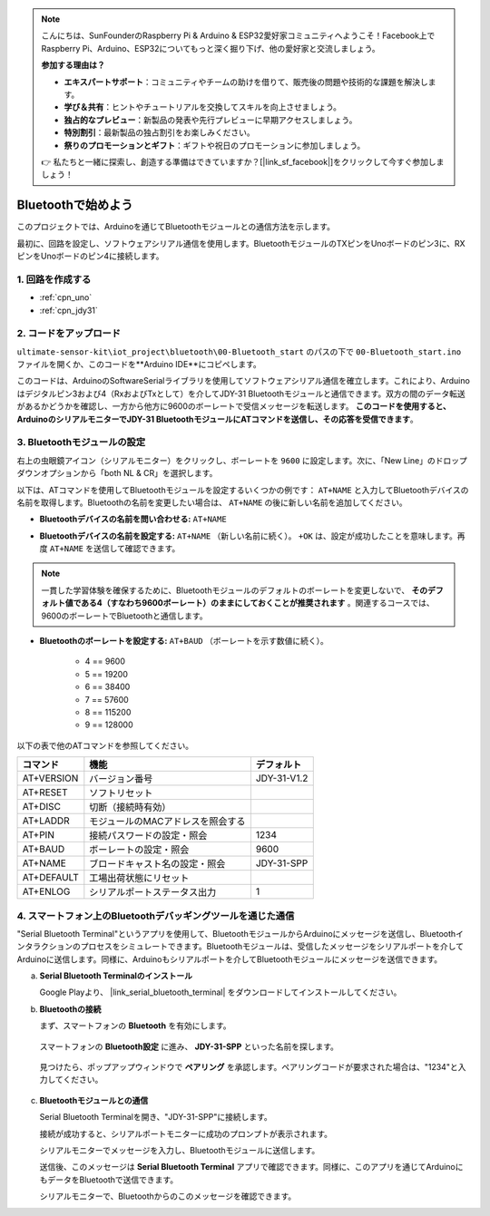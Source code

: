 .. note::

    こんにちは、SunFounderのRaspberry Pi & Arduino & ESP32愛好家コミュニティへようこそ！Facebook上でRaspberry Pi、Arduino、ESP32についてもっと深く掘り下げ、他の愛好家と交流しましょう。

    **参加する理由は？**

    - **エキスパートサポート**：コミュニティやチームの助けを借りて、販売後の問題や技術的な課題を解決します。
    - **学び＆共有**：ヒントやチュートリアルを交換してスキルを向上させましょう。
    - **独占的なプレビュー**：新製品の発表や先行プレビューに早期アクセスしましょう。
    - **特別割引**：最新製品の独占割引をお楽しみください。
    - **祭りのプロモーションとギフト**：ギフトや祝日のプロモーションに参加しましょう。

    👉 私たちと一緒に探索し、創造する準備はできていますか？[|link_sf_facebook|]をクリックして今すぐ参加しましょう！

.. _iot_Bluetooth_start:

Bluetoothで始めよう
=============================

このプロジェクトでは、Arduinoを通じてBluetoothモジュールとの通信方法を示します。

最初に、回路を設定し、ソフトウェアシリアル通信を使用します。BluetoothモジュールのTXピンをUnoボードのピン3に、RXピンをUnoボードのピン4に接続します。

1. 回路を作成する
-----------------------------

.. image:: img/00-Wiring_Bluetooth.png
    :width: 70%

* :ref:`cpn_uno`
* :ref:`cpn_jdy31`

2. コードをアップロード
-----------------------------

``ultimate-sensor-kit\iot_project\bluetooth\00-Bluetooth_start`` のパスの下で ``00-Bluetooth_start.ino`` ファイルを開くか、このコードを**Arduino IDE**にコピペします。

このコードは、ArduinoのSoftwareSerialライブラリを使用してソフトウェアシリアル通信を確立します。これにより、Arduinoはデジタルピン3および4（RxおよびTxとして）を介してJDY-31 Bluetoothモジュールと通信できます。双方の間のデータ転送があるかどうかを確認し、一方から他方に9600のボーレートで受信メッセージを転送します。 **このコードを使用すると、ArduinoのシリアルモニターでJDY-31 BluetoothモジュールにATコマンドを送信し、その応答を受信できます**。

.. raw:: html
    
    <iframe src=https://create.arduino.cc/editor/sunfounder01/d95650c4-ae16-42a2-bd4e-c43849b61941/preview?embed style="height:510px;width:100%;margin:10px 0" frameborder=0></iframe>

3. Bluetoothモジュールの設定
-----------------------------------------

右上の虫眼鏡アイコン（シリアルモニター）をクリックし、ボーレートを ``9600`` に設定します。次に、「New Line」のドロップダウンオプションから「both NL & CR」を選択します。

.. image:: img/new/00-bluetooth_serial_1_shadow.png 

以下は、ATコマンドを使用してBluetoothモジュールを設定するいくつかの例です： ``AT+NAME`` と入力してBluetoothデバイスの名前を取得します。Bluetoothの名前を変更したい場合は、 ``AT+NAME`` の後に新しい名前を追加してください。

* **Bluetoothデバイスの名前を問い合わせる:** ``AT+NAME`` 

  .. image:: img/00-bluetooth_serial_2.gif

* **Bluetoothデバイスの名前を設定する:** ``AT+NAME`` （新しい名前に続く）。 ``+OK`` は、設定が成功したことを意味します。再度 ``AT+NAME`` を送信して確認できます。

  .. image:: img/00-bluetooth_serial_3.gif

.. note::
   一貫した学習体験を確保するために、Bluetoothモジュールのデフォルトのボーレートを変更しないで、 **そのデフォルト値である4（すなわち9600ボーレート）のままにしておくことが推奨されます** 。関連するコースでは、9600のボーレートでBluetoothと通信します。

* **Bluetoothのボーレートを設定する:**  ``AT+BAUD`` （ボーレートを示す数値に続く）。

    * 4 == 9600
    * 5 == 19200
    * 6 == 38400
    * 7 == 57600
    * 8 == 115200
    * 9 == 128000

以下の表で他のATコマンドを参照してください。

+------------+-----------------------------------+-------------+
| コマンド   | 機能                              | デフォルト  |
+============+===================================+=============+
| AT+VERSION | バージョン番号                    | JDY-31-V1.2 |
+------------+-----------------------------------+-------------+
| AT+RESET   | ソフトリセット                    |             |
+------------+-----------------------------------+-------------+
| AT+DISC    | 切断（接続時有効）                |             |
+------------+-----------------------------------+-------------+
| AT+LADDR   | モジュールのMACアドレスを照会する |             |
+------------+-----------------------------------+-------------+
| AT+PIN     | 接続パスワードの設定・照会        | 1234        |
+------------+-----------------------------------+-------------+
| AT+BAUD    | ボーレートの設定・照会            | 9600        |
+------------+-----------------------------------+-------------+
| AT+NAME    | ブロードキャスト名の設定・照会    | JDY-31-SPP  |
+------------+-----------------------------------+-------------+
| AT+DEFAULT | 工場出荷状態にリセット            |             |
+------------+-----------------------------------+-------------+
| AT+ENLOG   | シリアルポートステータス出力      | 1           |
+------------+-----------------------------------+-------------+

4. スマートフォン上のBluetoothデバッギングツールを通じた通信
-----------------------------------------------------------------------------------

"Serial Bluetooth Terminal"というアプリを使用して、BluetoothモジュールからArduinoにメッセージを送信し、Bluetoothインタラクションのプロセスをシミュレートできます。Bluetoothモジュールは、受信したメッセージをシリアルポートを介してArduinoに送信します。同様に、Arduinoもシリアルポートを介してBluetoothモジュールにメッセージを送信できます。

a. **Serial Bluetooth Terminalのインストール**

   Google Playより、 |link_serial_bluetooth_terminal| をダウンロードしてインストールしてください。

b. **Bluetoothの接続**

   まず、スマートフォンの **Bluetooth** を有効にします。

      .. image:: img/new/09-app_1_shadow.png
         :width: 60%
         :align: center

   スマートフォンの **Bluetooth設定** に進み、 **JDY-31-SPP** といった名前を探します。

      .. image:: img/new/09-app_2_shadow.png
         :width: 60%
         :align: center

   見つけたら、ポップアップウィンドウで **ペアリング** を承認します。ペアリングコードが要求された場合は、"1234"と入力してください。

      .. image:: img/new/09-app_3_shadow.png
         :width: 60%
         :align: center

c. **Bluetoothモジュールとの通信**

   Serial Bluetooth Terminalを開き、"JDY-31-SPP"に接続します。

   .. image:: img/new/00-bluetooth_serial_4_shadow.png

   接続が成功すると、シリアルポートモニターに成功のプロンプトが表示されます。

   .. image:: img/new/00-bluetooth_serial_5_shadow.png

   シリアルモニターでメッセージを入力し、Bluetoothモジュールに送信します。

   .. image:: img/new/00-bluetooth_serial_6_shadow.png

   送信後、このメッセージは **Serial Bluetooth Terminal** アプリで確認できます。同様に、このアプリを通じてArduinoにもデータをBluetoothで送信できます。

   .. image:: img/new/00-bluetooth_serial_7_shadow.png

   シリアルモニターで、Bluetoothからのこのメッセージを確認できます。

   .. image:: img/new/00-bluetooth_serial_8_shadow.png
